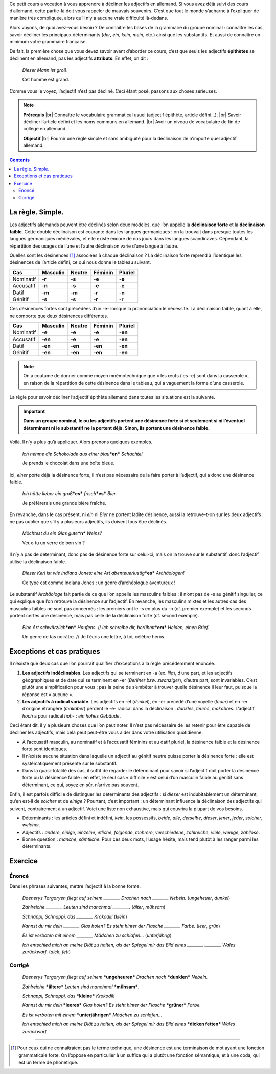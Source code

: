 Ce petit cours a vocation à vous apprendre à décliner les adjectifs en allemand. Si vous avez déjà suivi des cours d’allemand, cette partie-là doit vous rappeler de mauvais souvenirs. C’est que tout le monde s’acharne à l’expliquer de manière très compliquée, alors qu’il n’y a aucune vraie difficulté là-dedans.

Alors voyons, de quoi avez-vous besoin ? De connaître les bases de la grammaire du groupe nominal : connaître les cas, savoir décliner les principaux déterminants (*der*, *ein*, *kein*, *mein*, etc.) ainsi que les substantifs. Et aussi de connaître un minimum votre grammaire française.

De fait, la première chose que vous devez savoir avant d’aborder ce cours, c’est que seuls les adjectifs **épithètes** se déclinent en allemand, pas les adjectifs **attributs**. En effet, on dit :

    *Dieser Mann ist groß*.
 
    Cet homme est grand.

Comme vous le voyez, l’adjectif n’est pas décliné. Ceci étant posé, passons aux choses sérieuses.

.. |br| raw:: html

   <br />

.. note::

    **Prérequis** |br|
    Connaître le vocabulaire grammatical usuel (adjectif épithète, article défini…). |br|
    Savoir décliner l’article défini et les noms communs en allemand. |br|
    Avoir un niveau de vocabulaire de fin de collège en allemand.

    **Objectif** |br|
    Fournir une règle simple et sans ambiguïté pour la déclinaison de n’importe quel adjectif allemand.

.. contents::

La règle. Simple.
=================

Les adjectifs allemands peuvent être déclinés selon deux modèles, que l’on appelle la **déclinaison forte** et la **déclinaison faible**. Cette double déclinaison est courante dans les langues germaniques : on la trouvait dans presque toutes les langues germaniques médiévales, et elle existe encore de nos jours dans les langues scandinaves. Cependant, la répartition des usages de l’une et l’autre déclinaison varie d’une langue à l’autre.

Quelles sont les désinences [#]_ associées à chaque déclinaison ? La déclinaison forte reprend à l’identique les désinences de l’article défini, ce qui nous donne le tableau suivant.

========= ======== ====== ======= =======
   Cas    Masculin Neutre Féminin Pluriel
========= ======== ====== ======= =======
Nominatif -**r**   -**s** -**e**  -**e**
Accusatif -**n**   -**s** -**e**  -**e**
  Datif   -**m**   -**m** -**r**  -**n**
 Génitif  -**s**   -**s** -**r**  -**r**
========= ======== ====== ======= =======

Ces désinences fortes sont précédées d’un -e- lorsque la prononciation le nécessite. La déclinaison faible, quant à elle, ne comporte que deux désinences différentes.

========= ======== ======= ======= =======
   Cas    Masculin Neutre  Féminin Pluriel
========= ======== ======= ======= =======
Nominatif -**e**   -**e**  -**e**  -**en**
Accusatif -**en**  -**e**  -**e**  -**en**
  Datif   -**en**  -**en** -**en** -**en**
 Génitif  -**en**  -**en** -**en** -**en**
========= ======== ======= ======= =======

.. note::

    On a coutume de donner comme moyen mnémotechnique que « les œufs (les -e) sont dans la casserole », en raison de la répartition de cette désinence dans le tableau, qui a vaguement la forme d’une casserole.

La règle pour savoir décliner l’adjectif épithète allemand dans toutes les situations est la suivante.

.. important::

    **Dans un groupe nominal, le ou les adjectifs portent une désinence forte si et seulement si ni l’éventuel déterminant ni le substantif ne la portent déjà. Sinon, ils portent une désinence faible.**

Voilà. Il n’y a plus qu’à appliquer. Alors prenons quelques exemples.

    *Ich nehme die Schokolade aus einer blau*\ ***en*** *Schachtel.*

    Je prends le chocolat dans une boîte bleue.

Ici, *einer* porte déjà la désinence forte, il n’est pas nécessaire de la faire porter à l’adjectif, qui a donc une désinence faible.

    *Ich hätte lieber ein groß*\ ***es*** *frisch*\ ***es*** *Bier.*

    Je préférerais une grande bière fraîche.

En revanche, dans le cas présent, ni *ein* ni *Bier* ne portent ladite désinence, aussi la retrouve-t-on sur les deux adjectifs : ne pas oublier que s’il y a plusieurs adjectifs, ils doivent tous être déclinés.

    *Möchtest du ein Glas gute*\ ***n*** *Weins?*

    Veux-tu un verre de bon vin ?

Il n’y a pas de déterminant, donc pas de désinence forte sur celui-ci, mais on la trouve sur le substantif, donc l’adjectif utilise la déclinaison faible.

    *Dieser Kerl ist wie Indiana Jones: eine Art abenteuerlustig*\ ***es*** *Archäologen!*

    Ce type est comme Indiana Jones : un genre d’archéologue aventureux !

Le substantif *Archäologe* fait partie de ce que l’on appelle les masculins faibles : il n’ont pas de -s au génitif singulier, ce qui explique que l’on retrouve la désinence sur l’adjectif. En revanche, les masculins mixtes et les autres cas des masculins faibles ne sont pas concernés : les premiers ont le -s en plus du -n (cf. premier exemple) et les seconds portent certes une désinence, mais pas celle de la déclinaison forte (cf. second exemple).

    *Eine Art schwärzlich*\ ***en*** *Haufens.* // *Ich schreibe dir, berühmt*\ ***em*** *Helden, einen Brief.*

    Un genre de tas noirâtre. // Je t’écris une lettre, à toi, célèbre héros.

Exceptions et cas pratiques
===========================

Il n’existe que deux cas que l’on pourrait qualifier d’exceptions à la règle précédemment énoncée.

1. **Les adjectifs indéclinables**. Les adjectifs qui se terminent en -a (ex. *lila*), d’une part, et les adjectifs géographiques et de date qui se terminent en -er (*Berliner bzw. zwanziger*), d’autre part,  sont invariables. C’est plutôt une simplification pour vous : pas la peine de s’embêter à trouver quelle désinence il leur faut, puisque la réponse est « aucune ».
2. **Les adjectifs à radical variable**. Les adjectifs en -el (*dunkel*), en -er précédé d’une voyelle (*teuer*) et en -er d’origine étrangère (*makaber*) perdent le -e- radical dans la déclinaison : *dunkles*, *teures*, *makabres*. L’adjectif *hoch* a pour radical *hoh-* : *ein hohes Gebäude*.

Ceci étant dit, il y a plusieurs choses que l’on peut noter. Il n’est pas nécessaire de les retenir pour être capable de décliner les adjectifs, mais cela peut peut-être vous aider dans votre utilisation quotidienne.

- À l’accusatif masculin, au nominatif et à l’accusatif féminins et au datif pluriel, la désinence faible et la désinence forte sont identiques.
- Il n’existe aucune situation dans laquelle un adjectif au génitif neutre puisse porter la désinence forte : elle est systématiquement présente sur le substantif.
- Dans la quasi-totalité des cas, il suffit de regarder le déterminant pour savoir si l’adjectif doit porter la désinence forte ou la désinence faible : en effet, le seul cas « difficile » est celui d’un masculin faible au génitif sans déterminant, ce qui, soyez en sûr, n’arrive pas souvent.

Enfin, il est parfois difficile de distinguer les déterminants des adjectifs : si *dieser* est indubitablement un déterminant, qu’en est-il de *solcher* et de *einige* ? Pourtant, c’est important : un déterminant influence la déclinaison des adjectifs qui suivent, contrairement à un adjectif. Voici une liste non exhaustive, mais qui couvrira la plupart de vos besoins.

- Déterminants : les articles défini et indéfini, *kein*, les possessifs, *beide*, *alle*, *derselbe*, *dieser*, *jener*, *jeder*, *solcher*, *welcher*.
- Adjectifs : *andere*, *einige*, *einzelne*, *etliche*, *folgende*, *mehrere*, *verschiedene*, *zahlreiche*, *viele*, *wenige*, *zahllose*.
- Bonne question : *manche*, *sämtliche*. Pour ces deux mots, l’usage hésite, mais tend plutôt à les ranger parmi les déterminants.

Exercice
========

Énoncé
------

Dans les phrases suivantes, mettre l’adjectif à la bonne forme.

    *Daenerys Targaryen fliegt auf seinem ________ Drachen nach ________ Nebeln.* (*ungeheuer*, *dunkel*)

    *Zahlreiche ________ Leuten sind manchmal ________.* (*älter*, *mühsam*)

    *Schnappi, Schnappi, das ________ Krokodil!* (*klein*)

    *Kannst du mir dein ________ Glas holen? Es steht hinter der Flasche ________ Farbe.* (*leer*, *grün*)

    *Es ist verboten mit einem ________ Mädchen zu schlafen…* (*unterjährig*)

    *Ich entschied mich an meine Diät zu halten, als der Spiegel mir das Bild eines ________ ________ Wales zurückwarf.* (*dick*, *fett*)

Corrigé
-------

    *Daenerys Targaryen fliegt auf seinem* ***ungeheuren*** *Drachen nach* ***dunklen*** *Nebeln.*

    *Zahlreiche* ***ältere*** *Leuten sind manchmal* ***mühsam***.

    *Schnappi, Schnappi, das* ***kleine*** *Krokodil!*

    *Kannst du mir dein* ***leeres*** *Glas holen? Es steht hinter der Flasche* ***grüner*** *Farbe.*

    *Es ist verboten mit einem* ***unterjährigen*** *Mädchen zu schlafen…*

    *Ich entschied mich an meine Diät zu halten, als der Spiegel mir das Bild eines* ***dicken fetten*** *Wales zurückwarf.*

----------

.. [#] Pour ceux qui ne connaîtraient pas le terme technique, une désinence est une terminaison de mot ayant une fonction grammaticale forte. On l’oppose en particulier à un suffixe qui a plutôt une fonction sémantique, et à une coda, qui est un terme de phonétique.
